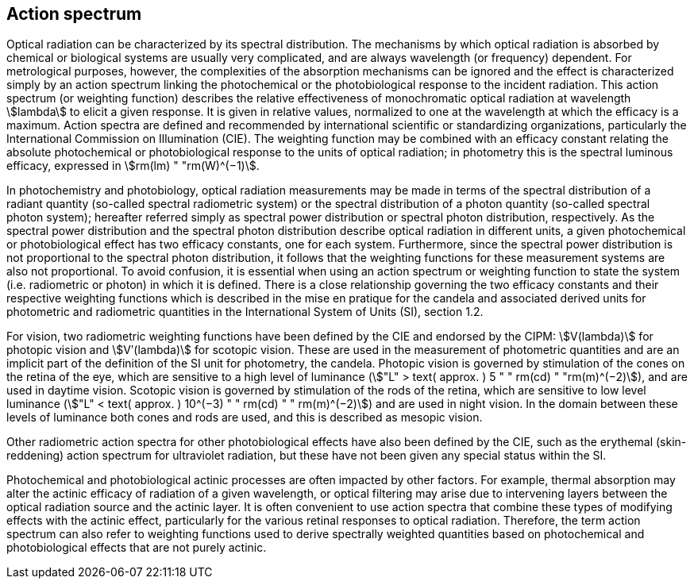== Action spectrum

Optical radiation can be characterized by its spectral distribution. The mechanisms by which optical radiation is absorbed by chemical or biological systems are usually very complicated, and are always wavelength (or frequency) dependent. For metrological purposes, however, the complexities of the absorption mechanisms can be ignored and the effect is characterized simply by an action spectrum linking the photochemical or the photobiological response to the incident radiation. This action spectrum (or weighting function) describes the relative effectiveness of monochromatic optical radiation at wavelength stem:[lambda] to elicit a given response. It is given in relative values, normalized to one at the wavelength at which the efficacy is a maximum. Action spectra are defined and recommended by international scientific or standardizing organizations, particularly the International Commission on Illumination (CIE). The weighting function may be combined with an efficacy constant relating the absolute photochemical or photobiological response to the units of optical radiation; in photometry this is the spectral luminous efficacy, expressed in stem:[rm(lm) " "rm(W)^(−1)].

In photochemistry and photobiology, optical radiation measurements may be made in terms of the spectral distribution of a radiant quantity (so-called spectral radiometric system) or the spectral distribution of a photon quantity (so-called spectral photon system); hereafter referred simply as spectral power distribution or spectral photon distribution, respectively. As the spectral power distribution and the spectral photon distribution describe optical radiation in different units, a given photochemical or photobiological effect has two efficacy constants, one for each system. Furthermore, since the spectral power distribution is not proportional to the spectral photon distribution, it follows that the weighting functions for these measurement systems are also not proportional. To avoid confusion, it is essential when using an action spectrum or weighting function to state the system (i.e. radiometric or photon) in which it is defined. There is a close relationship governing the two efficacy constants and their respective weighting functions which is described in the mise en pratique for the candela and associated derived units for photometric and radiometric quantities in the International System of Units (SI), section 1.2.

For vision, two radiometric weighting functions have been defined by the CIE and endorsed by the CIPM: stem:[V(lambda)] for photopic vision and stem:[Vʹ(lambda)] for scotopic vision. These are used in the measurement of photometric quantities and are an implicit part of the definition of the SI unit for photometry, the candela. Photopic vision is governed by stimulation of the cones on the retina of the eye, which are sensitive to a high level of luminance (stem:["L" > text( approx. ) 5 " " rm(cd) " "rm(m)^(−2)]), and are used in daytime vision. Scotopic vision is governed by stimulation of the rods of the retina, which are sensitive to low level luminance (stem:["L" < text( approx. ) 10^(−3) " " rm(cd) " " rm(m)^(−2)]) and are used in night vision. In the domain between these levels of luminance both cones and rods are used, and this is described as mesopic vision.

Other radiometric action spectra for other photobiological effects have also been defined by the CIE, such as the erythemal (skin-reddening) action spectrum for ultraviolet radiation, but these have not been given any special status within the SI.

Photochemical and photobiological actinic processes are often impacted by other factors. For example, thermal absorption may alter the actinic efficacy of radiation of a given wavelength, or optical filtering may arise due to intervening layers between the optical radiation source and the actinic layer. It is often convenient to use action spectra that combine these types of modifying effects with the actinic effect, particularly for the various retinal responses to optical radiation. Therefore, the term action spectrum can also refer to weighting functions used to derive spectrally weighted quantities based on photochemical and photobiological effects that are not purely actinic.
